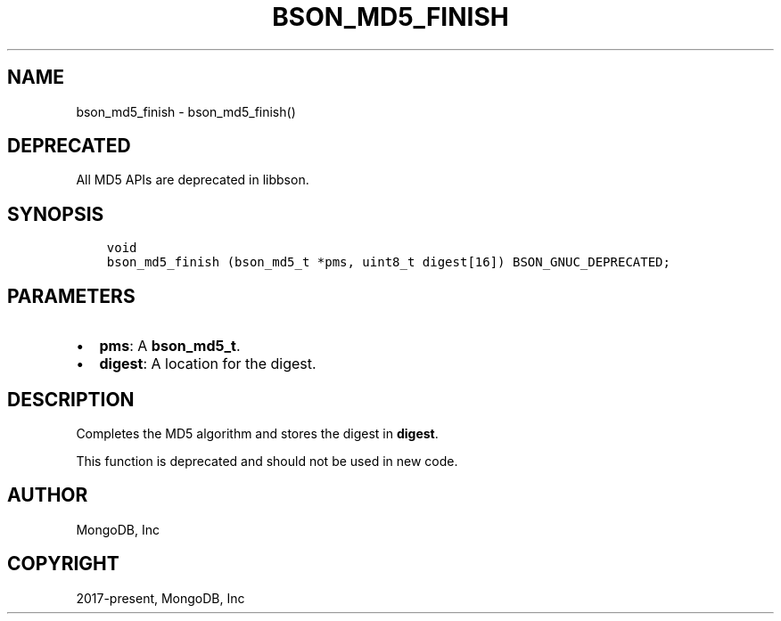 .\" Man page generated from reStructuredText.
.
.TH "BSON_MD5_FINISH" "3" "Aug 16, 2021" "1.19.0" "libbson"
.SH NAME
bson_md5_finish \- bson_md5_finish()
.
.nr rst2man-indent-level 0
.
.de1 rstReportMargin
\\$1 \\n[an-margin]
level \\n[rst2man-indent-level]
level margin: \\n[rst2man-indent\\n[rst2man-indent-level]]
-
\\n[rst2man-indent0]
\\n[rst2man-indent1]
\\n[rst2man-indent2]
..
.de1 INDENT
.\" .rstReportMargin pre:
. RS \\$1
. nr rst2man-indent\\n[rst2man-indent-level] \\n[an-margin]
. nr rst2man-indent-level +1
.\" .rstReportMargin post:
..
.de UNINDENT
. RE
.\" indent \\n[an-margin]
.\" old: \\n[rst2man-indent\\n[rst2man-indent-level]]
.nr rst2man-indent-level -1
.\" new: \\n[rst2man-indent\\n[rst2man-indent-level]]
.in \\n[rst2man-indent\\n[rst2man-indent-level]]u
..
.SH DEPRECATED
.sp
All MD5 APIs are deprecated in libbson.
.SH SYNOPSIS
.INDENT 0.0
.INDENT 3.5
.sp
.nf
.ft C
void
bson_md5_finish (bson_md5_t *pms, uint8_t digest[16]) BSON_GNUC_DEPRECATED;
.ft P
.fi
.UNINDENT
.UNINDENT
.SH PARAMETERS
.INDENT 0.0
.IP \(bu 2
\fBpms\fP: A \fBbson_md5_t\fP\&.
.IP \(bu 2
\fBdigest\fP: A location for the digest.
.UNINDENT
.SH DESCRIPTION
.sp
Completes the MD5 algorithm and stores the digest in \fBdigest\fP\&.
.sp
This function is deprecated and should not be used in new code.
.SH AUTHOR
MongoDB, Inc
.SH COPYRIGHT
2017-present, MongoDB, Inc
.\" Generated by docutils manpage writer.
.
